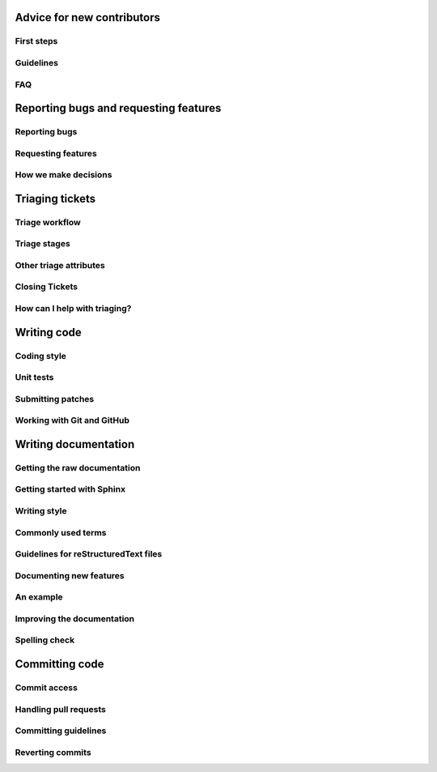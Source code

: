 
Advice for new contributors
---------------------------

First steps
~~~~~~~~~~~

Guidelines
~~~~~~~~~~

FAQ
~~~

Reporting bugs and requesting features
--------------------------------------

Reporting bugs
~~~~~~~~~~~~~~

Requesting features
~~~~~~~~~~~~~~~~~~~

How we make decisions
~~~~~~~~~~~~~~~~~~~~~

Triaging tickets
----------------

Triage workflow
~~~~~~~~~~~~~~~

Triage stages
~~~~~~~~~~~~~

Other triage attributes
~~~~~~~~~~~~~~~~~~~~~~~

Closing Tickets
~~~~~~~~~~~~~~~

How can I help with triaging?
~~~~~~~~~~~~~~~~~~~~~~~~~~~~~

Writing code
------------

Coding style
~~~~~~~~~~~~

Unit tests
~~~~~~~~~~

Submitting patches
~~~~~~~~~~~~~~~~~~

Working with Git and GitHub
~~~~~~~~~~~~~~~~~~~~~~~~~~~

Writing documentation
---------------------

Getting the raw documentation
~~~~~~~~~~~~~~~~~~~~~~~~~~~~~

Getting started with Sphinx
~~~~~~~~~~~~~~~~~~~~~~~~~~~

Writing style
~~~~~~~~~~~~~

Commonly used terms
~~~~~~~~~~~~~~~~~~~

Guidelines for reStructuredText files
~~~~~~~~~~~~~~~~~~~~~~~~~~~~~~~~~~~~~

Documenting new features
~~~~~~~~~~~~~~~~~~~~~~~~

An example
~~~~~~~~~~

Improving the documentation
~~~~~~~~~~~~~~~~~~~~~~~~~~~

Spelling check
~~~~~~~~~~~~~~

Committing code
---------------

Commit access
~~~~~~~~~~~~~

Handling pull requests
~~~~~~~~~~~~~~~~~~~~~~

Committing guidelines
~~~~~~~~~~~~~~~~~~~~~

Reverting commits
~~~~~~~~~~~~~~~~~

